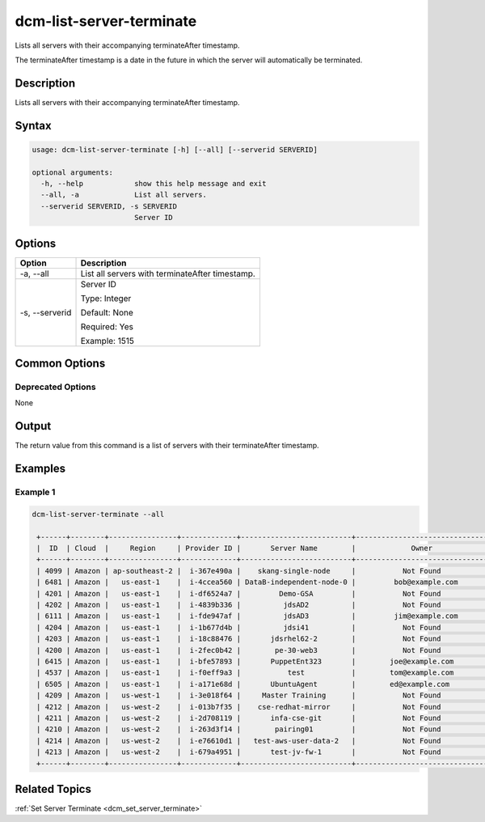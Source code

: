 .. raw:: latex
  
      \newpage

.. _dcm_list_server_terminate:

dcm-list-server-terminate
-------------------------

Lists all servers with their accompanying terminateAfter timestamp.  

The terminateAfter timestamp is a date in the future in which the server will
automatically be terminated.

Description
~~~~~~~~~~~

Lists all servers with their accompanying terminateAfter timestamp. 

Syntax
~~~~~~

.. code-block:: bash

    usage: dcm-list-server-terminate [-h] [--all] [--serverid SERVERID]

    optional arguments:
      -h, --help            show this help message and exit
      --all, -a             List all servers.
      --serverid SERVERID, -s SERVERID
                            Server ID

Options
~~~~~~~

+--------------------+-------------------------------------------------------+
| Option             | Description                                           |
+====================+=======================================================+
| -a, --all          | List all servers with terminateAfter timestamp.       |
+--------------------+-------------------------------------------------------+
| -s, --serverid     | Server ID                                             | 
|                    |                                                       |
|                    | Type: Integer                                         |
|                    |                                                       |
|                    | Default: None                                         |
|                    |                                                       |
|                    | Required: Yes                                         |
|                    |                                                       |
|                    | Example: 1515                                         |
+--------------------+-------------------------------------------------------+

Common Options
~~~~~~~~~~~~~~

Deprecated Options
^^^^^^^^^^^^^^^^^^

None

Output
~~~~~~

The return value from this command is a list of servers with their terminateAfter timestamp.

Examples
~~~~~~~~

Example 1
^^^^^^^^^

.. code-block:: bash

   dcm-list-server-terminate --all

    +------+--------+----------------+-------------+--------------------------+-------------------------------+---------+-------------+
    |  ID  | Cloud  |     Region     | Provider ID |       Server Name        |             Owner             |  Status | Termination |
    +------+--------+----------------+-------------+--------------------------+-------------------------------+---------+-------------+
    | 4099 | Amazon | ap-southeast-2 |  i-367e490a |    skang-single-node     |           Not Found           | STOPPED |  48.7 hours |
    | 6481 | Amazon |   us-east-1    |  i-4ccea560 | DataB-independent-node-0 |         bob@example.com       | RUNNING |    Never    |
    | 4201 | Amazon |   us-east-1    |  i-df6524a7 |         Demo-GSA         |           Not Found           | STOPPED |    Never    |
    | 4202 | Amazon |   us-east-1    |  i-4839b336 |          jdsAD2          |           Not Found           | RUNNING |    Never    |
    | 6111 | Amazon |   us-east-1    |  i-fde947af |          jdsAD3          |         jim@example.com       | STOPPED |    Never    |
    | 4204 | Amazon |   us-east-1    |  i-1b677d4b |          jdsi41          |           Not Found           | RUNNING |    Never    |
    | 4203 | Amazon |   us-east-1    |  i-18c88476 |       jdsrhel62-2        |           Not Found           | STOPPED |    Never    |
    | 4200 | Amazon |   us-east-1    |  i-2fec0b42 |        pe-30-web3        |           Not Found           | RUNNING |    Never    |
    | 6415 | Amazon |   us-east-1    |  i-bfe57893 |       PuppetEnt323       |        joe@example.com        | RUNNING |    Never    |
    | 4537 | Amazon |   us-east-1    |  i-f0eff9a3 |           test           |        tom@example.com        | RUNNING |  3.7 hours  |
    | 6505 | Amazon |   us-east-1    |  i-a171e68d |       UbuntuAgent        |        ed@example.com         | STOPPED |    Never    |
    | 4209 | Amazon |   us-west-1    |  i-3e018f64 |     Master Training      |           Not Found           | STOPPED |    Never    |
    | 4212 | Amazon |   us-west-2    |  i-013b7f35 |    cse-redhat-mirror     |           Not Found           | RUNNING |    Never    |
    | 4211 | Amazon |   us-west-2    |  i-2d708119 |       infa-cse-git       |           Not Found           | RUNNING |    Never    |
    | 4210 | Amazon |   us-west-2    |  i-263d3f14 |        pairing01         |           Not Found           | RUNNING |    Never    |
    | 4214 | Amazon |   us-west-2    |  i-e76610d1 |   test-aws-user-data-2   |           Not Found           | RUNNING |    Never    |
    | 4213 | Amazon |   us-west-2    |  i-679a4951 |       test-jv-fw-1       |           Not Found           | RUNNING |    Never    |
    +------+--------+----------------+-------------+--------------------------+-------------------------------+---------+-------------+

Related Topics
~~~~~~~~~~~~~~

:ref:`Set Server Terminate <dcm_set_server_terminate>`
